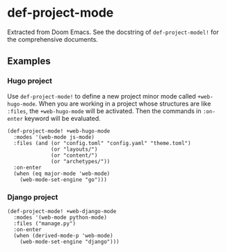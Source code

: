 * def-project-mode

Extracted from Doom Emacs. See the docstring of =def-project-model!= for the comprehensive documents.
** Examples
*** Hugo project
Use =def-project-mode!= to define a new project minor mode called
=+web-hugo-mode=. When you are working in a project whose structures are like =:files=,
the =+web-hugo-mode= will be activated. Then the commands in  =:on-enter=
keyword will be evaluated.

#+begin_src elisp
(def-project-mode! +web-hugo-mode
  :modes '(web-mode js-mode)
  :files (and (or "config.toml" "config.yaml" "theme.toml")
              (or "layouts/")
              (or "content/")
              (or "archetypes/"))
  :on-enter
  (when (eq major-mode 'web-mode)
    (web-mode-set-engine "go")))
#+end_src
*** Django project
#+begin_src elisp
(def-project-mode! +web-django-mode
  :modes '(web-mode python-mode)
  :files ("manage.py")
  :on-enter
  (when (derived-mode-p 'web-mode)
    (web-mode-set-engine "django")))
#+end_src
